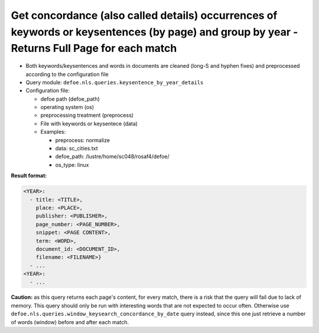Get concordance (also called details) occurrences of keywords or keysentences (by page) and group by year - Returns Full Page for each match
============================================================================================================================================

- Both keywords/keysentences and words in documents are cleaned (long-S and hyphen fixes) and preprocessed according to the configuration file
- Query module: ``defoe.nls.queries.keysentence_by_year_details``
- Configuration file:

  - defoe path (defoe_path)
  - operating system (os)
  - preprocessing treatment (preprocess)
  - File with keywords or keysentece (data)
  - Examples:

    - preprocess: normalize
    - data: sc_cities.txt
    - defoe_path: /lustre/home/sc048/rosaf4/defoe/
    - os_type: linux

**Result format:**

..  code-block:: yaml

  <YEAR>:
    - title: <TITLE>,
      place: <PLACE>,
      publisher: <PUBLISHER>,
      page_number: <PAGE_NUMBER>,
      snippet: <PAGE CONTENT>,
      term: <WORD>,
      document_id: <DOCUMENT_ID>,
      filename: <FILENAME>}
    - ...
  <YEAR>:
    - ...

**Caution:** as this query returns each page's content, for every match, there is a risk that the query will fail due to lack of memory. This query should only be run with interesting words that are not expected to occur often. Otherwise use ``defoe.nls.queries.window_keysearch_concordance_by_date`` query instead, since this one just retrieve a number of words (window) before and after each match.